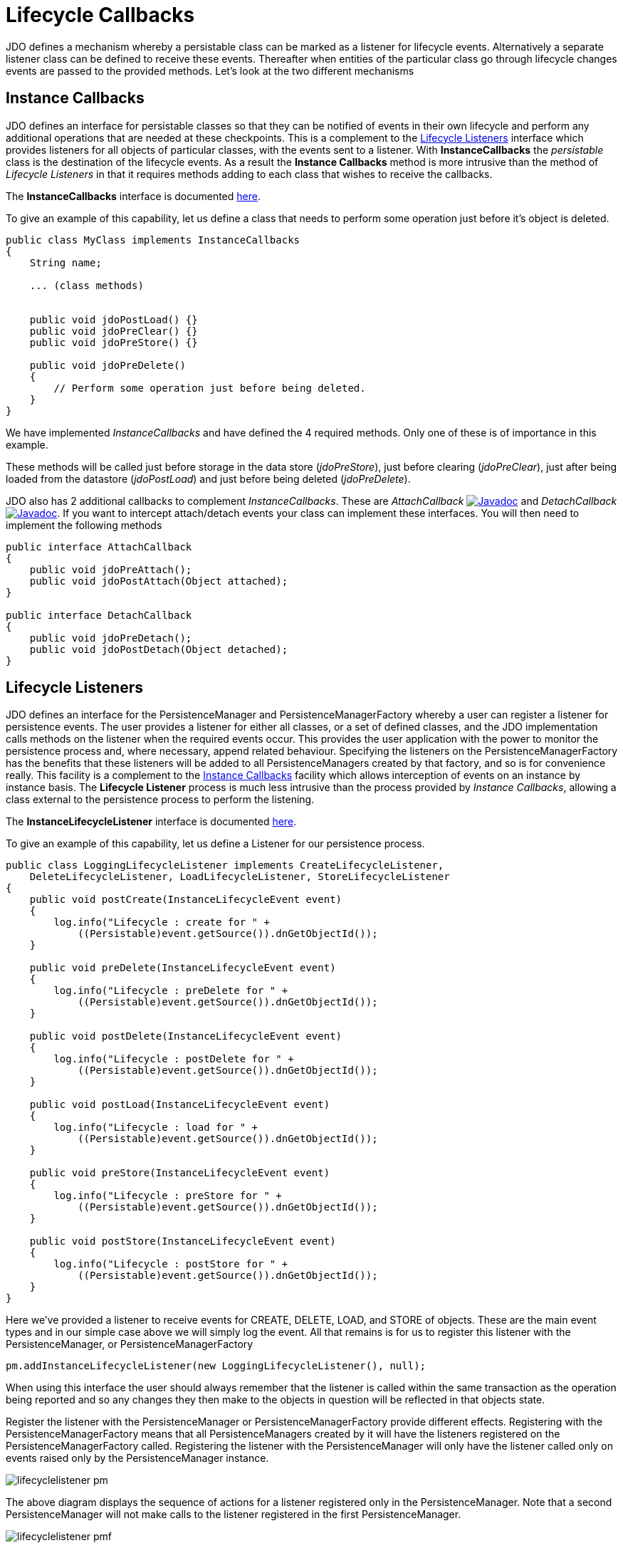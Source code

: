 [[lifecycle_callbacks]]
= Lifecycle Callbacks
:_basedir: ../
:_imagesdir: images/


JDO defines a mechanism whereby a persistable class can be marked as a listener for lifecycle events. 
Alternatively a separate listener class can be defined to receive these events. 
Thereafter when entities of the particular class go through lifecycle changes events are passed to the provided methods. 
Let's look at the two different mechanisms

[[instance_callbacks]]
== Instance Callbacks

JDO defines an interface for persistable classes so that they can be notified of events in their own lifecycle and perform any 
additional operations that are needed at these checkpoints. This is a complement to the link:#lifecycle_listeners[Lifecycle Listeners]
interface which provides listeners for all objects of particular classes, with the events sent to a listener. 
With *InstanceCallbacks* the _persistable_ class is the destination of the lifecycle events. 
As a result the *Instance Callbacks* method is more intrusive than the method of _Lifecycle Listeners_ in that it requires methods adding
to each class that wishes to receive the callbacks.

The *InstanceCallbacks* interface is documented http://www.datanucleus.org/javadocs/javax.jdo/3.2/javax/jdo/InstanceCallbacks.html[here].

To give an example of this capability, let us define a class that needs to perform some operation just before it's object is deleted.

[source,java]
-----
public class MyClass implements InstanceCallbacks
{
    String name;

    ... (class methods)


    public void jdoPostLoad() {}
    public void jdoPreClear() {}
    public void jdoPreStore() {}

    public void jdoPreDelete()
    {
        // Perform some operation just before being deleted.
    }
}
-----

We have implemented _InstanceCallbacks_ and have defined the 4 required methods. Only one of these is of importance in this example.

These methods will be called just before storage in the data store (_jdoPreStore_), just before clearing (_jdoPreClear_), 
just after being loaded from the datastore (_jdoPostLoad_) and just before being deleted (_jdoPreDelete_).

JDO also has 2 additional callbacks to complement _InstanceCallbacks_. These are 
_AttachCallback_ http://www.datanucleus.org/javadocs/javax.jdo/3.2/javax/jdo/listener/AttachCallback.html[image:../images/javadoc.png[Javadoc]]
and _DetachCallback_ http://www.datanucleus.org/javadocs/javax.jdo/3.2/javax/jdo/listener/AttachCallback.html[image:../images/javadoc.png[Javadoc]].
If you want to intercept attach/detach events your class can implement these interfaces. You will then need to implement the following methods

[source,java]
-----
public interface AttachCallback
{
    public void jdoPreAttach();
    public void jdoPostAttach(Object attached);
}

public interface DetachCallback
{
    public void jdoPreDetach();
    public void jdoPostDetach(Object detached);
}
-----



[[lifecycle_listeners]]
== Lifecycle Listeners

JDO defines an interface for the PersistenceManager and PersistenceManagerFactory whereby a user can register a listener for persistence events. 
The user provides a listener for either all classes, or a set of defined classes,  and the JDO implementation calls methods 
on the listener when the required events occur. 
This provides the user application with the power to monitor the persistence process and, where necessary, append related behaviour. 
Specifying the listeners on the PersistenceManagerFactory has the benefits that these listeners will be added to all 
PersistenceManagers created by that factory, and so is for convenience really. 
This facility is a complement to the link:#instance_callbacks[Instance Callbacks] facility which allows interception of events on an instance by instance basis. 
The *Lifecycle Listener* process is much less intrusive than the process provided by _Instance Callbacks_, allowing a class 
external to the persistence process to perform the listening.

The *InstanceLifecycleListener* interface is documented
http://www.datanucleus.org/javadocs/javax.jdo/3.2/javax/jdo/listener/InstanceLifecycleListener.html[here].

To give an example of this capability, let us define a Listener for our persistence process.

[source,java]
-----
public class LoggingLifecycleListener implements CreateLifecycleListener, 
    DeleteLifecycleListener, LoadLifecycleListener, StoreLifecycleListener
{
    public void postCreate(InstanceLifecycleEvent event)
    {
        log.info("Lifecycle : create for " + 
            ((Persistable)event.getSource()).dnGetObjectId());
    }

    public void preDelete(InstanceLifecycleEvent event)
    {
        log.info("Lifecycle : preDelete for " + 
            ((Persistable)event.getSource()).dnGetObjectId());
    }

    public void postDelete(InstanceLifecycleEvent event)
    {
        log.info("Lifecycle : postDelete for " + 
            ((Persistable)event.getSource()).dnGetObjectId());
    }

    public void postLoad(InstanceLifecycleEvent event)
    {
        log.info("Lifecycle : load for " + 
            ((Persistable)event.getSource()).dnGetObjectId());
    }

    public void preStore(InstanceLifecycleEvent event)
    {
        log.info("Lifecycle : preStore for " + 
            ((Persistable)event.getSource()).dnGetObjectId());
    }

    public void postStore(InstanceLifecycleEvent event)
    {
        log.info("Lifecycle : postStore for " + 
            ((Persistable)event.getSource()).dnGetObjectId());
    }
}
-----

Here we've provided a listener to receive events for CREATE, DELETE, LOAD, and STORE of objects.
These are the main event types and in our simple case above we will simply log the event. 
All that remains is for us to register this listener with the PersistenceManager, or PersistenceManagerFactory

[source,java]
-----
pm.addInstanceLifecycleListener(new LoggingLifecycleListener(), null);
-----

When using this interface the user should always remember that the listener is called within the same transaction as the operation 
being reported and so any changes they then make to the objects in question will be reflected in that objects state.

Register the listener with the PersistenceManager or PersistenceManagerFactory provide different effects. 
Registering with the PersistenceManagerFactory means that all PersistenceManagers created by it will have the listeners registered on the PersistenceManagerFactory called. 
Registering the listener with the PersistenceManager will only have the listener called only on events raised only by the PersistenceManager instance.

image:../images/lifecyclelistener_pm.png[]

The above diagram displays the sequence of actions for a listener registered only in the PersistenceManager. 
Note that a second PersistenceManager will not make calls to the listener registered in the first PersistenceManager.

image:../images/lifecyclelistener_pmf.png[]

The above diagram displays the sequence of actions for a listener registered in the PersistenceManagerFactory. 
All events raised in a PersistenceManager obtained from the PersistenceManagerFactory will make calls to the listener registered in the PersistenceManagerFactory.

DataNucleus supports the following instance lifecycle listener types

* *AttachLifecycleListener* - all attach events
* *ClearLifecycleListener* - all clear events
* *CreateLifecycelListener* - all object create events
* *DeleteLifecycleListener* - all object delete events
* *DetachLifecycleListener* - all detach events
* *DirtyLifecycleListener* - all dirty events
* *LoadLifecycleListener* - all load events
* *StoreLifecycleListener* - all store events


image:../images/nucleus_extension.png[]

The default JDO lifecycle listener _StoreLifecycleListener_ only informs the listener of the object being stored. 
It doesn't provide information about the fields being stored in that event. 
DataNucleus extends the JDO specification and on the "preStore" event it will return an instance of _org.datanucleus.api.jdo.FieldInstanceLifecycleEvent_ 
(which extends the JDO InstanceLifecycleEvent) and provides access to the names of the fields being stored.

[source,java]
-----
public class FieldInstanceLifecycleEvent extends InstanceLifecycleEvent
{
    ...

    /**
     * Accessor for the field names affected by this event
     * @return The field names
     */
    public String[] getFieldNames()
    ...
}
-----

If the store event is the persistence of the object then this will return all field names.
If instead just particular fields are being stored then you just receive those fields in the event. 
So the only thing to do to utilise this DataNucleus extension is cast the received event to _org.datanucleus.FieldInstanceLifecycleEvent_

